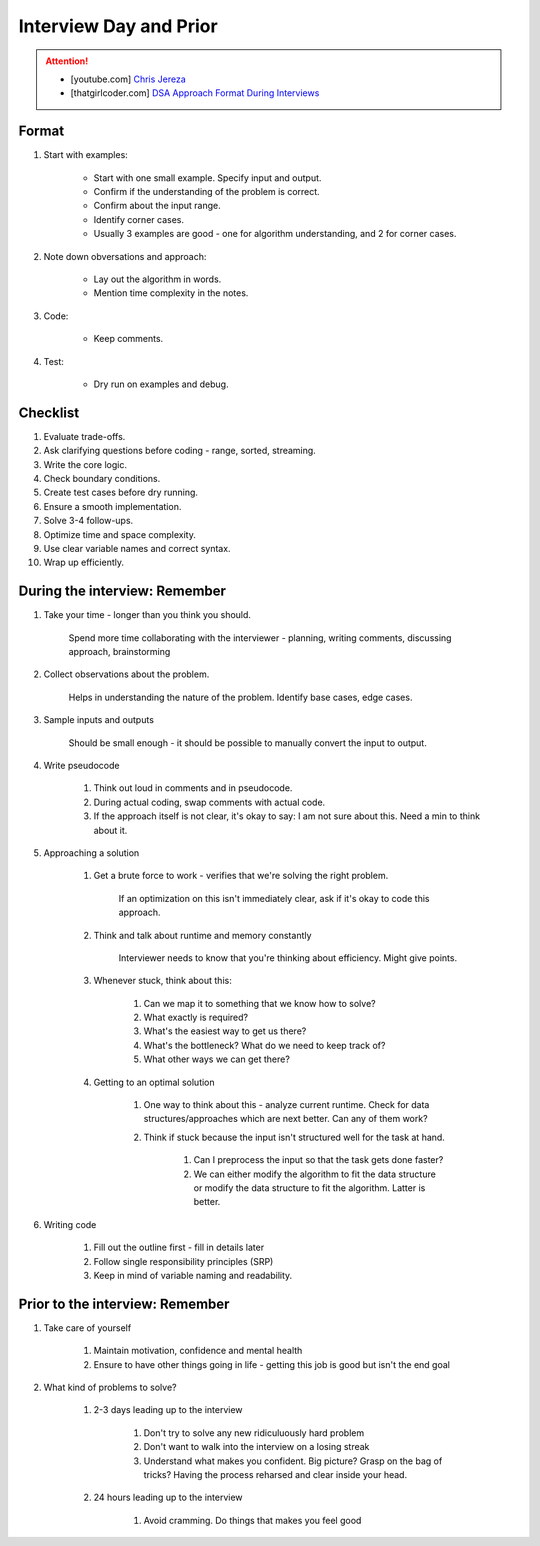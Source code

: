 ######################################################################
Interview Day and Prior
######################################################################
.. attention::
	* [youtube.com] `Chris Jereza <https://www.youtube.com/watch?v=ksZ2wFRZ3gM>`_
	* [thatgirlcoder.com] `DSA Approach Format During Interviews <https://thatgirlcoder.com/>`_

**********************************************************************
Format
**********************************************************************
#. Start with examples:

	- Start with one small example. Specify input and output.
	- Confirm if the understanding of the problem is correct.
	- Confirm about the input range.
	- Identify corner cases.
	- Usually 3 examples are good - one for algorithm understanding, and 2 for corner cases.

#. Note down obversations and approach:

	- Lay out the algorithm in words.
	- Mention time complexity in the notes.

#. Code:

	- Keep comments.

#. Test:

	- Dry run on examples and debug.
**********************************************************************
Checklist
**********************************************************************
#. Evaluate trade-offs.  
#. Ask clarifying questions before coding - range, sorted, streaming.
#. Write the core logic.  
#. Check boundary conditions.  
#. Create test cases before dry running.  
#. Ensure a smooth implementation.  
#. Solve 3-4 follow-ups.  
#. Optimize time and space complexity.  
#. Use clear variable names and correct syntax.  
#. Wrap up efficiently.

**********************************************************************
During the interview: Remember
**********************************************************************
#. Take your time - longer than you think you should.

	Spend more time collaborating with the interviewer - planning, writing comments, discussing approach, brainstorming

#. Collect observations about the problem.

	Helps in understanding the nature of the problem. Identify base cases, edge cases.

#. Sample inputs and outputs

	Should be small enough - it should be possible to manually convert the input to output.

#. Write pseudocode

	#. Think out loud in comments and in pseudocode.
	#. During actual coding, swap comments with actual code.
	#. If the approach itself is not clear, it's okay to say: I am not sure about this. Need a min to think about it.

#. Approaching a solution
	
	#. Get a brute force to work - verifies that we're solving the right problem.
	
		If an optimization on this isn't immediately clear, ask if it's okay to code this approach.

	#. Think and talk about runtime and memory constantly
	
		Interviewer needs to know that you're thinking about efficiency. Might give points.

	#. Whenever stuck, think about this:
	
		#. Can we map it to something that we know how to solve?
		#. What exactly is required?
		#. What's the easiest way to get us there?
		#. What's the bottleneck? What do we need to keep track of?
		#. What other ways we can get there?

	#. Getting to an optimal solution
	
		#. One way to think about this - analyze current runtime. Check for data structures/approaches which are next better. Can any of them work?
		#. Think if stuck because the input isn't structured well for the task at hand.

			#. Can I preprocess the input so that the task gets done faster?
			#. We can either modify the algorithm to fit the data structure or modify the data structure to fit the algorithm. Latter is better.

#. Writing code

	#. Fill out the outline first - fill in details later
	#. Follow single responsibility principles (SRP)
	#. Keep in mind of variable naming and readability.

**********************************************************************
Prior to the interview: Remember
**********************************************************************
#. Take care of yourself

	#. Maintain motivation, confidence and mental health
	#. Ensure to have other things going in life - getting this job is good but isn't the end goal
#. What kind of problems to solve?

	#. 2-3 days leading up to the interview

		#. Don't try to solve any new ridiculuously hard problem
		#. Don't want to walk into the interview on a losing streak
		#. Understand what makes you confident. Big picture? Grasp on the bag of tricks? Having the process reharsed and clear inside your head.
	#. 24 hours leading up to the interview

		#. Avoid cramming. Do things that makes you feel good

